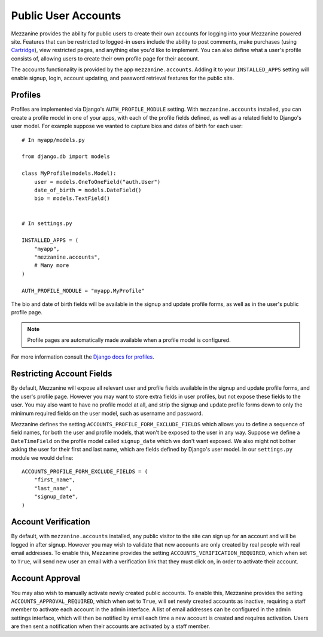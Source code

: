 ====================
Public User Accounts
====================

Mezzanine provides the ability for public users to create their
own accounts for logging into your Mezzanine powered site. Features
that can be restricted to logged-in users include the ability to
post comments, make purchases (using `Cartridge <http://cartridge.jupo.org>`_),
view restricted pages, and anything else you'd like to implement.
You can also define what a user's profile consists of, allowing users
to create their own profile page for their account.

The accounts functionality is provided by the app
``mezzanine.accounts``. Adding it to your ``INSTALLED_APPS`` setting
will enable signup, login, account updating, and password retrieval
features for the public site.

Profiles
========

Profiles are implemented via Django's ``AUTH_PROFILE_MODULE`` setting.
With ``mezzanine.accounts`` installed, you can create a profile model
in one of your apps, with each of the profile fields defined, as well
as a related field to Django's user model. For example suppose we
wanted to capture bios and dates of birth for each user::

    # In myapp/models.py

    from django.db import models

    class MyProfile(models.Model):
        user = models.OneToOneField("auth.User")
        date_of_birth = models.DateField()
        bio = models.TextField()


    # In settings.py

    INSTALLED_APPS = (
        "myapp",
        "mezzanine.accounts",
        # Many more
    )

    AUTH_PROFILE_MODULE = "myapp.MyProfile"

The bio and date of birth fields will be available in the signup and
update profile forms, as well as in the user's public profile page.

.. note::

    Profile pages are automatically made available when a profile
    model is configured.

For more information consult the `Django docs for profiles
<https://docs.djangoproject.com/en/dev/topics/auth/#storing-additional-information-about-users>`_.

Restricting Account Fields
==========================

By default, Mezzanine will expose all relevant user and profile fields
available in the signup and update profile forms, and the user's
profile page. However you may want to store extra fields in user
profiles, but not expose these fields to the user. You may also want to
have no profile model at all, and strip the signup and update profile
forms down to only the minimum required fields on the user model, such
as username and password.

Mezzanine defines the setting ``ACCOUNTS_PROFILE_FORM_EXCLUDE_FIELDS``
which allows you to define a sequence of field names, for both the user
and profile models, that won't be exposed to the user in any way.
Suppose we define a ``DateTimeField`` on the profile model called
``signup_date`` which we don't want exposed. We also might not bother
asking the user for their first and last name, which are fields defined by
Django's user model. In our ``settings.py`` module we would define::

    ACCOUNTS_PROFILE_FORM_EXCLUDE_FIELDS = (
        "first_name",
        "last_name",
        "signup_date",
    )

Account Verification
====================

By default, with ``mezzanine.accounts`` installed, any public visitor
to the site can sign up for an account and will be logged in after
signup. However you may wish to validate that new accounts are only
created by real people with real email addresses. To enable this,
Mezzanine provides the setting ``ACCOUNTS_VERIFICATION_REQUIRED``,
which when set to ``True``, will send new user an email with a
verification link that they must click on, in order to activate their
account.

Account Approval
================

You may also wish to manually activate newly created public accounts.
To enable this, Mezzanine provides the setting
``ACCOUNTS_APPROVAL_REQUIRED``, which when set to ``True``, will set
newly created accounts as inactive, requiring a staff member to
activate each account in the admin interface. A list of email addresses
can be configured in the admin settings interface, which will then be
notified by email each time a new account is created and requires
activation. Users are then sent a notification when their accounts
are activated by a staff member.

